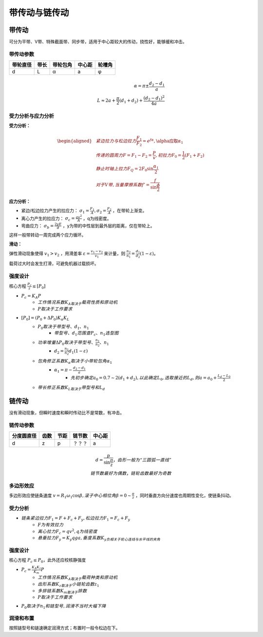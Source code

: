 带传动与链传动
==============

带传动
------

可分为平带、V带、特殊截面带、同步带，适用于中心距较大的传动，挠性好，能够缓和冲击。

带传动参数
++++++++++

======== ===== ======== ====== ======
带轮直径 带长  带轮包角 中心距 轮槽角
======== ===== ======== ====== ======
d        L     α        a      φ
======== ===== ======== ====== ======

.. math::

	\alpha=\pi\pm\frac{d_2-d_1}{a}\\
	L\approx 2a+\frac{\pi}{2}(d_1+d_2)+\frac{(d_2-d_1)^2}{4a}

受力分析与应力分析
++++++++++++++++++

**受力分析：**

.. math::
	\begin{aligned}
	&紧边拉力与松边拉力\frac{F_1}{F_2}=e^{f\alpha},\alpha应取\alpha_1\\
	&传递的圆周力F=F_1-F_2=\frac{P}{v},初拉力F_0=\frac{1}{2}(F_1+F_2)\\
	&静止时轴上拉力F_Q=2F_0\sin\frac{\alpha_1}{2}\\
	&对于V带,当量摩擦系数f'=\frac{f}{\sin\frac{\phi}{2}}
	\end{aligned}

**应力分析：**

- 紧边/松边拉力产生的拉应力： :math:`\sigma_1=\frac{F_1}{A},\sigma_2=\frac{F_2}{A}` ，在带轮上渐变。
- 离心力产生的拉应力： :math:`\sigma_c=\frac{qv^2}{A}` ，q为线密度。
- 弯曲应力： :math:`\sigma_b=\frac{2yE}{d}` ，y为带的中性层到最外层的距离，仅在带轮上。

这样一般带转动一周完成两个应力循环。

**滑动：**

弹性滑动现象使得 :math:`v_1>v_2` ，用滑差率 :math:`\varepsilon=\frac{v_1-v_2}{v_1}` 来计量，则 :math:`\frac{n_2}{n_1}=\frac{d_1}{d_2}(1-\varepsilon)`。

载荷过大时会发生打滑，可避免机器过载损坏。

强度设计
++++++++

核心方程 :math:`\frac{P_c}{z}\le[P_0]` 

- :math:`P_c=K_A P`
	- :math:`工作情况系数K_A取决于\underline{载荷性质和原动机}`
	- :math:`P取决于\underline{工作要求}`
- :math:`[P_0]=(P_0+\Delta P_0)K_{\alpha}K_L`
	- :math:`P_0取决于\underline{带型号、d_1、n_1}`
		- :math:`带型号、d_1范围查\underline{P_c、n_1选型图}`
	- :math:`功率增量\Delta P_0取决于\underline{带型号、\frac{n_1}{n_2}、n_1}`
		- :math:`d_2=\frac{n_1}{n_2}d_1(1-\varepsilon)`
	- :math:`包角修正系数K_{\alpha}取决于\underline{小带轮包角\alpha_1}`
		- :math:`\alpha_1=\pi-\frac{d_2-d_1}{a}`
			- :math:`先初步确定a_0=0.7\sim2(d_1+d_2),以此确定L_0,选取接近的L_d,则a=a_0+\frac{L_d-L_0}{2}`
	- :math:`带长修正系数K_L取决于\underline{带型号和L_d}`

链传动
------

没有滑动现象，但瞬时速度和瞬时传动比不是常数，有冲击。

链传动参数
++++++++++

========== ===== ===== ====== ======
分度圆直径 齿数  节距  链节数 中心距
========== ===== ===== ====== ======
d          z     p     ？？？ a
========== ===== ===== ====== ======

.. math::
	
	d=\frac{p}{\sin\frac{\pi}{z}}，齿形一般为“三圆弧一直线”\\
	链节数最好为偶数，链轮齿数最好为奇数

多边形效应
++++++++++

多边形效应使链条速度 :math:`v=R_1\omega_1\cos\beta,滚子中心相位角\beta=0\sim\frac{\pi}{z}` ，同时垂直方向分速度也周期性变化，使链条抖动。

受力分析
++++++++

- :math:`链条紧边拉力F_1=F+F_c+F_y,松边拉力F_1=F_c+F_y`
	- :math:`F为有效拉力`
	- :math:`离心拉力F_c=qv^2,q为线密度`
	- :math:`悬垂拉力F_y=K_y qga,垂度系数K_y负相关于轮心连线与水平线的夹角`

强度设计
++++++++

核心方程 :math:`P_c\le P_0`，此外还应校核静强度

- :math:`P_c=\frac{K_A K_z}{K_m}P`
	- :math:`工作情况系数K_A取决于\underline{载荷种类和原动机}`
	- :math:`齿形系数K_z取决于\underline{小链轮齿数z_1}`
	- :math:`多排链系数K_m取决于\underline{排数}`
	- :math:`P取决于\underline{工作要求}`
- :math:`P_0取决于\underline{n_1和链型号},润滑不当时大幅下降`

润滑和布置
++++++++++

按照链型号和链速确定润滑方式；布置时一般令松边在下。